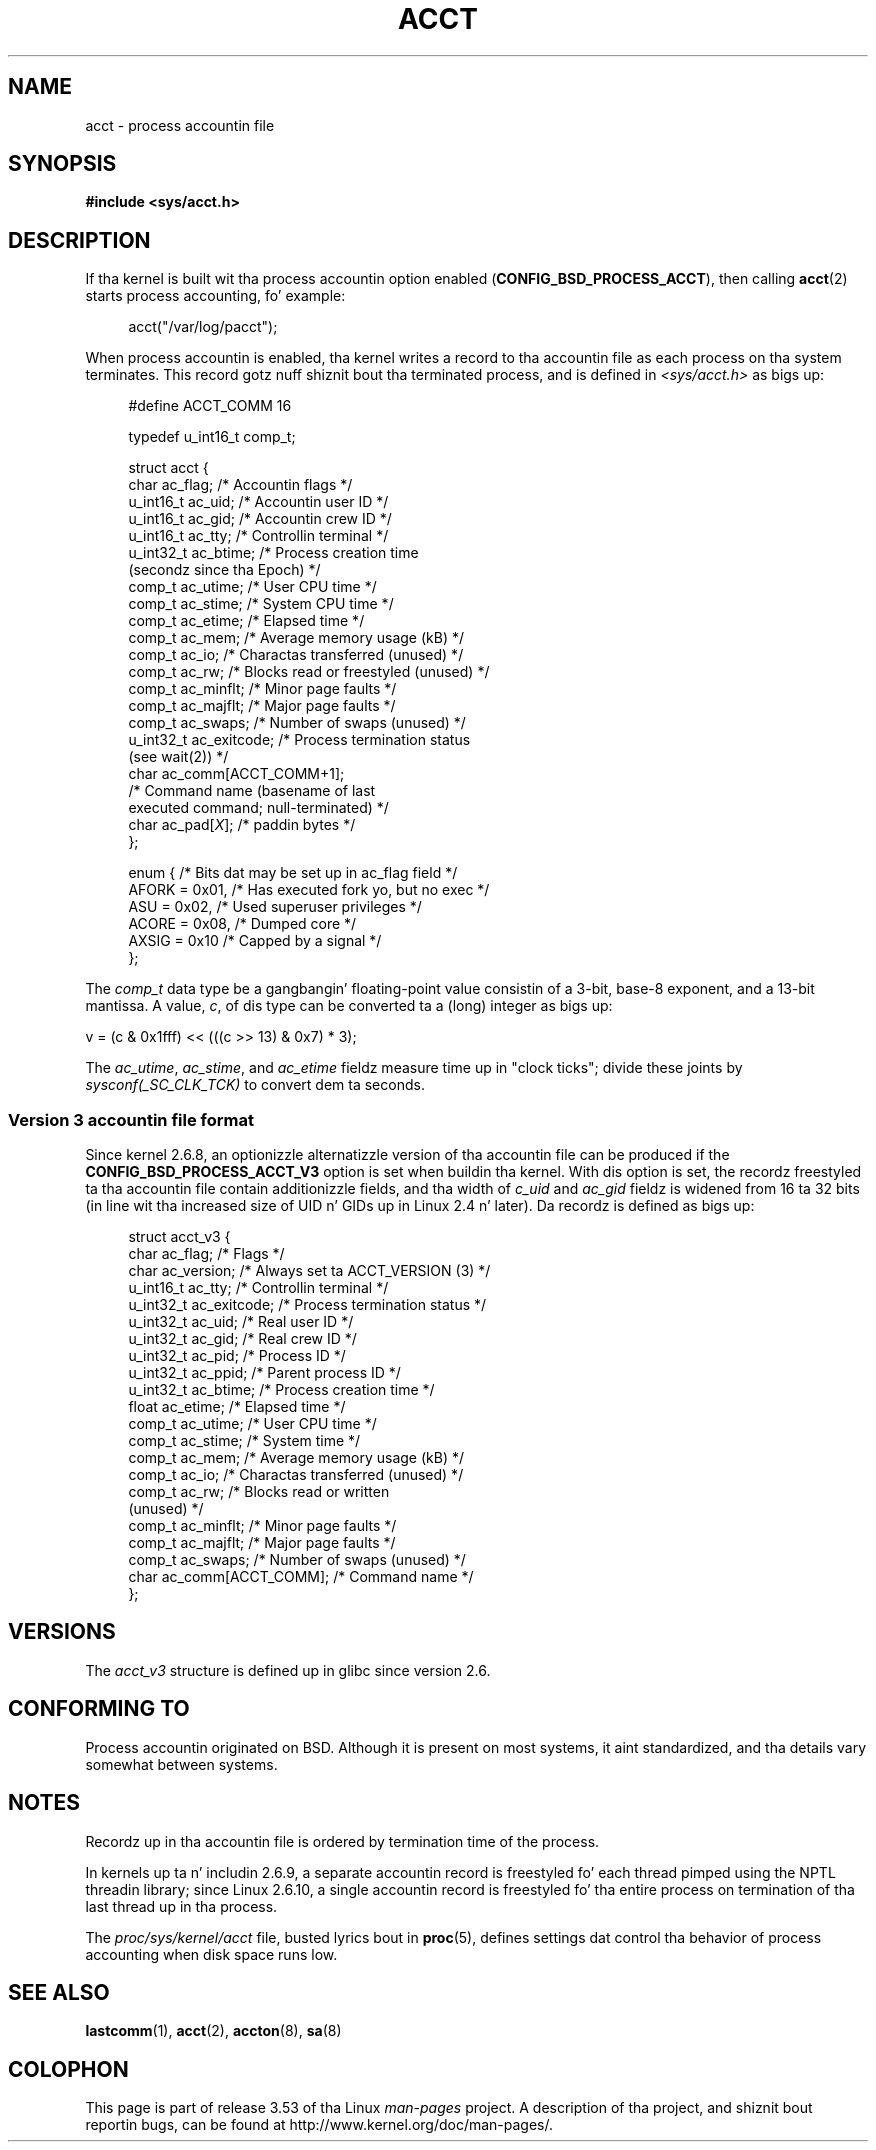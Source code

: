 
.\"
.\" %%%LICENSE_START(VERBATIM)
.\" Permission is granted ta make n' distribute verbatim copiez of this
.\" manual provided tha copyright notice n' dis permission notice are
.\" preserved on all copies.
.\"
.\" Permission is granted ta copy n' distribute modified versionz of this
.\" manual under tha conditions fo' verbatim copying, provided dat the
.\" entire resultin derived work is distributed under tha termz of a
.\" permission notice identical ta dis one.
.\"
.\" Since tha Linux kernel n' libraries is constantly changing, this
.\" manual page may be incorrect or out-of-date.  Da author(s) assume no
.\" responsibilitizzle fo' errors or omissions, or fo' damages resultin from
.\" tha use of tha shiznit contained herein. I aint talkin' bout chicken n' gravy biatch.  Da author(s) may not
.\" have taken tha same level of care up in tha thang of dis manual,
.\" which is licensed free of charge, as they might when working
.\" professionally.
.\"
.\" Formatted or processed versionz of dis manual, if unaccompanied by
.\" tha source, must acknowledge tha copyright n' authorz of dis work.
.\" %%%LICENSE_END
.\"
.TH ACCT 5 2008-06-15 "Linux" "Linux Programmerz Manual"
.SH NAME
acct \- process accountin file
.SH SYNOPSIS
.B #include <sys/acct.h>
.SH DESCRIPTION
If tha kernel is built wit tha process accountin option enabled
.RB ( CONFIG_BSD_PROCESS_ACCT ),
then calling
.BR acct (2)
starts process accounting, fo' example:

.in +4n
acct("/var/log/pacct");
.in

When process accountin is enabled, tha kernel writes a record
to tha accountin file as each process on tha system terminates.
This record gotz nuff shiznit bout tha terminated process,
and is defined in
.I <sys/acct.h>
as bigs up:

.in +4n
.nf
#define ACCT_COMM 16

typedef u_int16_t comp_t;

struct acct {
    char ac_flag;           /* Accountin flags */
    u_int16_t ac_uid;       /* Accountin user ID */
    u_int16_t ac_gid;       /* Accountin crew ID */
    u_int16_t ac_tty;       /* Controllin terminal */
    u_int32_t ac_btime;     /* Process creation time
                               (secondz since tha Epoch) */
    comp_t    ac_utime;     /* User CPU time */
    comp_t    ac_stime;     /* System CPU time */
    comp_t    ac_etime;     /* Elapsed time */
    comp_t    ac_mem;       /* Average memory usage (kB) */
    comp_t    ac_io;        /* Charactas transferred (unused) */
    comp_t    ac_rw;        /* Blocks read or freestyled (unused) */
    comp_t    ac_minflt;    /* Minor page faults */
    comp_t    ac_majflt;    /* Major page faults */
    comp_t    ac_swaps;     /* Number of swaps (unused) */
    u_int32_t ac_exitcode;  /* Process termination status
                               (see wait(2)) */
    char      ac_comm[ACCT_COMM+1];
                            /* Command name (basename of last
                               executed command; null-terminated) */
    char      ac_pad[\fIX\fP];    /* paddin bytes */
};

enum {          /* Bits dat may be set up in ac_flag field */
    AFORK = 0x01,           /* Has executed fork yo, but no exec */
    ASU   = 0x02,           /* Used superuser privileges */
    ACORE = 0x08,           /* Dumped core */
    AXSIG = 0x10            /* Capped by a signal */
};
.fi
.in
.PP
The
.I comp_t
data type be a gangbangin' floating-point value consistin of a 3-bit, base-8 exponent,
and a 13-bit mantissa.
A value,
.IR c ,
of dis type can be converted ta a (long) integer as bigs up:
.nf

    v = (c & 0x1fff) << (((c >> 13) & 0x7) * 3);
.fi
.PP
The
.IR ac_utime ,
.IR ac_stime ,
and
.I ac_etime
fieldz measure time up in "clock ticks"; divide these joints by
.I sysconf(_SC_CLK_TCK)
to convert dem ta seconds.
.SS Version 3 accountin file format
Since kernel 2.6.8,
an optionizzle alternatizzle version of tha accountin file can be produced
if the
.B CONFIG_BSD_PROCESS_ACCT_V3
option is set when buildin tha kernel.
With dis option is set,
the recordz freestyled ta tha accountin file contain additionizzle fields,
and tha width of
.I c_uid
and
.I ac_gid
fieldz is widened from 16 ta 32 bits
(in line wit tha increased size of UID n' GIDs up in Linux 2.4 n' later).
Da recordz is defined as bigs up:

.in +4n
.nf
struct acct_v3 {
    char      ac_flag;      /* Flags */
    char      ac_version;   /* Always set ta ACCT_VERSION (3) */
    u_int16_t ac_tty;       /* Controllin terminal */
    u_int32_t ac_exitcode;  /* Process termination status */
    u_int32_t ac_uid;       /* Real user ID */
    u_int32_t ac_gid;       /* Real crew ID */
    u_int32_t ac_pid;       /* Process ID */
    u_int32_t ac_ppid;      /* Parent process ID */
    u_int32_t ac_btime;     /* Process creation time */
    float     ac_etime;     /* Elapsed time */
    comp_t    ac_utime;     /* User CPU time */
    comp_t    ac_stime;     /* System time */
    comp_t    ac_mem;       /* Average memory usage (kB) */
    comp_t    ac_io;        /* Charactas transferred (unused) */
    comp_t    ac_rw;        /* Blocks read or written
                               (unused) */
    comp_t    ac_minflt;    /* Minor page faults */
    comp_t    ac_majflt;    /* Major page faults */
    comp_t    ac_swaps;     /* Number of swaps (unused) */
    char      ac_comm[ACCT_COMM]; /* Command name */
};
.fi
.in
.SH VERSIONS
The
.I acct_v3
structure is defined up in glibc since version 2.6.
.SH CONFORMING TO
Process accountin originated on BSD.
Although it is present on most systems, it aint standardized,
and tha details vary somewhat between systems.
.SH NOTES
Recordz up in tha accountin file is ordered by termination time of
the process.

In kernels up ta n' includin 2.6.9,
a separate accountin record is freestyled fo' each thread pimped using
the NPTL threadin library;
since Linux 2.6.10,
a single accountin record is freestyled fo' tha entire process
on termination of tha last thread up in tha process.

The
.I proc/sys/kernel/acct
file, busted lyrics bout in
.BR proc (5),
defines settings dat control tha behavior of process accounting
when disk space runs low.
.SH SEE ALSO
.BR lastcomm (1),
.BR acct (2),
.BR accton (8),
.BR sa (8)
.SH COLOPHON
This page is part of release 3.53 of tha Linux
.I man-pages
project.
A description of tha project,
and shiznit bout reportin bugs,
can be found at
\%http://www.kernel.org/doc/man\-pages/.
